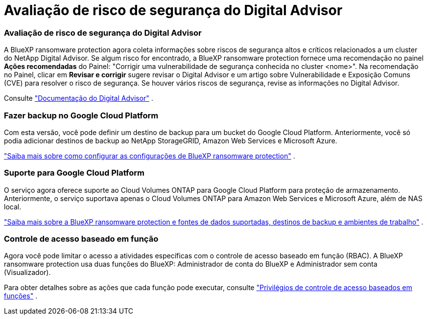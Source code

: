 = Avaliação de risco de segurança do Digital Advisor
:allow-uri-read: 




=== Avaliação de risco de segurança do Digital Advisor

A BlueXP ransomware protection agora coleta informações sobre riscos de segurança altos e críticos relacionados a um cluster do NetApp Digital Advisor.  Se algum risco for encontrado, a BlueXP ransomware protection fornece uma recomendação no painel *Ações recomendadas* do Painel: "Corrigir uma vulnerabilidade de segurança conhecida no cluster <nome>".  Na recomendação no Painel, clicar em *Revisar e corrigir* sugere revisar o Digital Advisor e um artigo sobre Vulnerabilidade e Exposição Comuns (CVE) para resolver o risco de segurança.  Se houver vários riscos de segurança, revise as informações no Digital Advisor.

Consulte https://docs.netapp.com/us-en/active-iq/index.html["Documentação do Digital Advisor"^] .



=== Fazer backup no Google Cloud Platform

Com esta versão, você pode definir um destino de backup para um bucket do Google Cloud Platform.  Anteriormente, você só podia adicionar destinos de backup ao NetApp StorageGRID, Amazon Web Services e Microsoft Azure.

https://docs.netapp.com/us-en/bluexp-ransomware-protection/rp-use-settings.html["Saiba mais sobre como configurar as configurações de BlueXP ransomware protection"] .



=== Suporte para Google Cloud Platform

O serviço agora oferece suporte ao Cloud Volumes ONTAP para Google Cloud Platform para proteção de armazenamento.  Anteriormente, o serviço suportava apenas o Cloud Volumes ONTAP para Amazon Web Services e Microsoft Azure, além de NAS local.

https://docs.netapp.com/us-en/bluexp-ransomware-protection/concept-ransomware-protection.html["Saiba mais sobre a BlueXP ransomware protection e fontes de dados suportadas, destinos de backup e ambientes de trabalho"] .



=== Controle de acesso baseado em função

Agora você pode limitar o acesso a atividades específicas com o controle de acesso baseado em função (RBAC).  A BlueXP ransomware protection usa duas funções do BlueXP: Administrador de conta do BlueXP e Administrador sem conta (Visualizador).

Para obter detalhes sobre as ações que cada função pode executar, consulte https://docs.netapp.com/us-en/bluexp-ransomware-protection/rp-reference-roles.html["Privilégios de controle de acesso baseados em funções"] .
